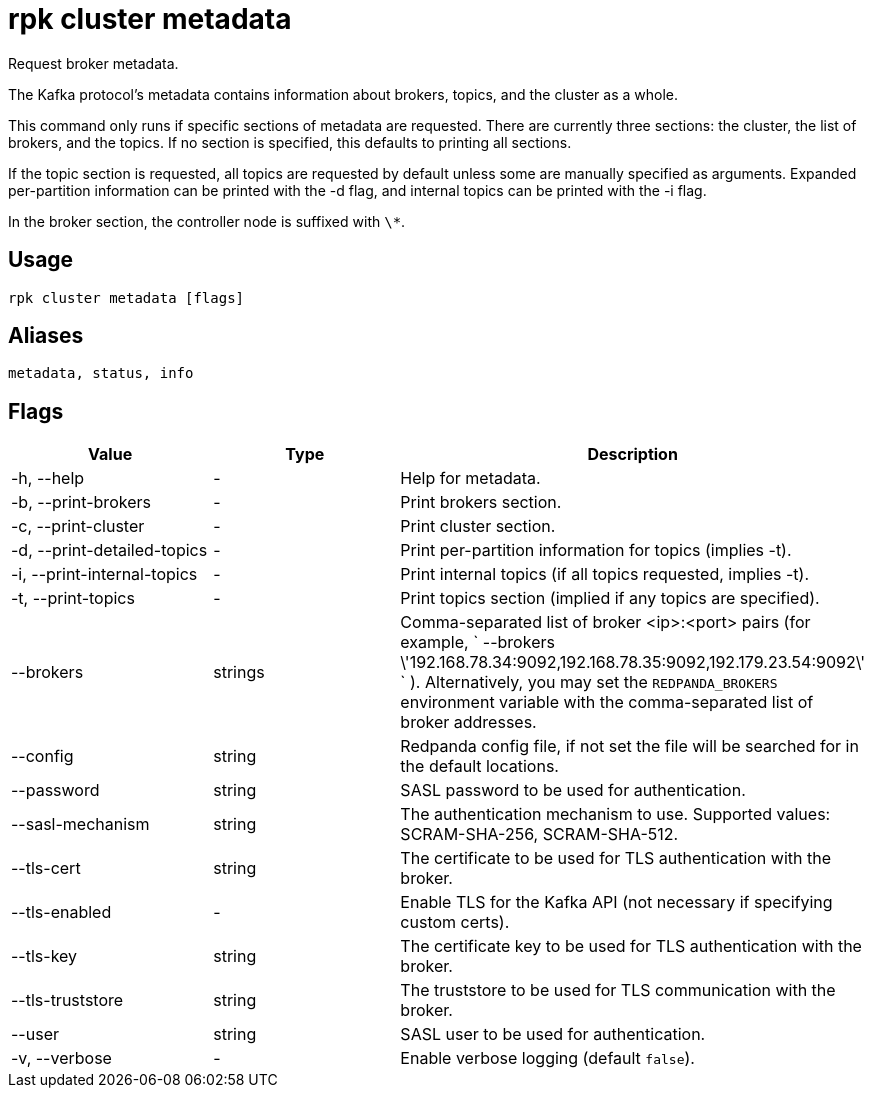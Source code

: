 = rpk cluster metadata
:description: rpk cluster metadata
:rpk_version: v23.1.6 (rev cc47e1ad1)

Request broker metadata.

The Kafka protocol's metadata contains information about brokers, topics, and
the cluster as a whole.

This command only runs if specific sections of metadata are requested. There
are currently three sections: the cluster, the list of brokers, and the topics.
If no section is specified, this defaults to printing all sections.

If the topic section is requested, all topics are requested by default unless
some are manually specified as arguments. Expanded per-partition information
can be printed with the -d flag, and internal topics can be printed with the -i
flag.

In the broker section, the controller node is suffixed with `\*`.

== Usage

[,bash]
----
rpk cluster metadata [flags]
----

== Aliases

[,bash]
----
metadata, status, info
----

== Flags


[cols=",,",]
|===
|*Value* |*Type* |*Description*

|-h, --help |- |Help for metadata.

|-b, --print-brokers |- |Print brokers section.

|-c, --print-cluster |- |Print cluster section.

|-d, --print-detailed-topics |- |Print per-partition information for
topics (implies -t).

|-i, --print-internal-topics |- |Print internal topics (if all topics
requested, implies -t).

|-t, --print-topics |- |Print topics section (implied if any topics are
specified).

|--brokers |strings |Comma-separated list of broker <ip>:<port> pairs
(for example,
` --brokers \'192.168.78.34:9092,192.168.78.35:9092,192.179.23.54:9092\' `
). Alternatively, you may set the `REDPANDA_BROKERS` environment
variable with the comma-separated list of broker addresses.

|--config |string |Redpanda config file, if not set the file will be
searched for in the default locations.

|--password |string |SASL password to be used for authentication.

|--sasl-mechanism |string |The authentication mechanism to use.
Supported values: SCRAM-SHA-256, SCRAM-SHA-512.

|--tls-cert |string |The certificate to be used for TLS authentication
with the broker.

|--tls-enabled |- |Enable TLS for the Kafka API (not necessary if
specifying custom certs).

|--tls-key |string |The certificate key to be used for TLS
authentication with the broker.

|--tls-truststore |string |The truststore to be used for TLS
communication with the broker.

|--user |string |SASL user to be used for authentication.

|-v, --verbose |- |Enable verbose logging (default `false`).
|===

